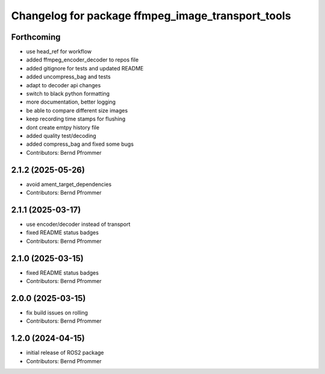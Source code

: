 ^^^^^^^^^^^^^^^^^^^^^^^^^^^^^^^^^^^^^^^^^^^^^^^^^^
Changelog for package ffmpeg_image_transport_tools
^^^^^^^^^^^^^^^^^^^^^^^^^^^^^^^^^^^^^^^^^^^^^^^^^^

Forthcoming
-----------
* use head_ref for workflow
* added ffmpeg_encoder_decoder to repos file
* added gitignore for tests and updated README
* added uncompress_bag and tests
* adapt to decoder api changes
* switch to black python formatting
* more documentation, better logging
* be able to compare different size images
* keep recording time stamps for flushing
* dont create emtpy history file
* added quality test/decoding
* added compress_bag and fixed some bugs
* Contributors: Bernd Pfrommer

2.1.2 (2025-05-26)
------------------
* avoid ament_target_dependencies
* Contributors: Bernd Pfrommer

2.1.1 (2025-03-17)
------------------
* use encoder/decoder instead of transport
* fixed README status badges
* Contributors: Bernd Pfrommer

2.1.0 (2025-03-15)
------------------
* fixed README status badges
* Contributors: Bernd Pfrommer

2.0.0 (2025-03-15)
------------------
* fix build issues on rolling
* Contributors: Bernd Pfrommer

1.2.0 (2024-04-15)
------------------
* initial release of ROS2 package
* Contributors: Bernd Pfrommer
